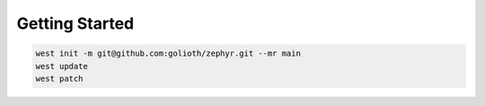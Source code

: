Getting Started
***************

.. code-block:: console

   west init -m git@github.com:golioth/zephyr.git --mr main
   west update
   west patch
